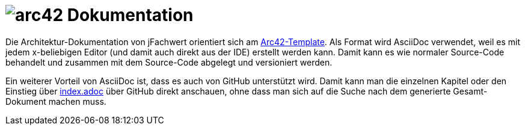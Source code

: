 = image:images/arc42-logo.png[arc42] Dokumentation

Die Architektur-Dokumentation von jFachwert orientiert sich am https://github.com/arc42/arc42-template[Arc42-Template].
Als Format wird AsciiDoc verwendet, weil es mit jedem x-beliebigen Editor (und damit auch direkt aus der IDE) erstellt werden kann.
Damit kann es wie normaler Source-Code behandelt und zusammen mit dem Source-Code abgelegt und versioniert werden.

Ein weiterer Vorteil von AsciiDoc ist, dass es auch von GitHub unterstützt wird.
Damit kann man die einzelnen Kapitel oder den Einstieg über link:de/index.adoc[index.adoc] über GitHub direkt anschauen, ohne dass man sich auf die Suche nach dem generierte Gesamt-Dokument machen muss.
